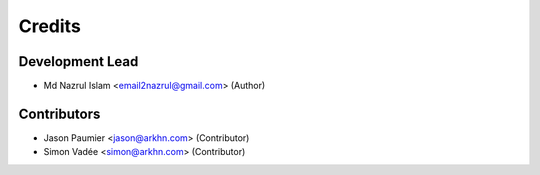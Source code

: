 =======
Credits
=======

Development Lead
----------------

* Md Nazrul Islam <email2nazrul@gmail.com> (Author)

Contributors
------------

* Jason Paumier <jason@arkhn.com> (Contributor)
* Simon Vadée <simon@arkhn.com> (Contributor)
